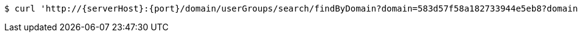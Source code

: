 [source,bash,subs="attributes"]
----
$ curl 'http://{serverHost}:{port}/domain/userGroups/search/findByDomain?domain=583d57f58a182733944e5eb8?domain=583d57f58a182733944e5eb8' -i -u '583d57f68a182733944e5eb9:4212' -H 'Accept: application/hal+json' -H 'Content-Type: application/json;charset=UTF-8'
----